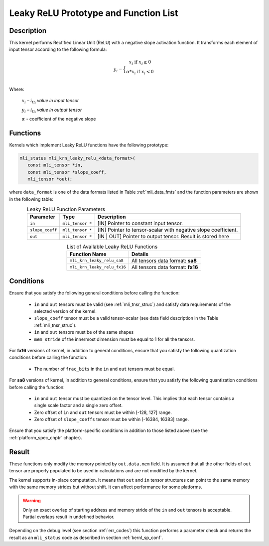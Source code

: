 .. _leaky_relu_prot:

Leaky ReLU Prototype and Function List
--------------------------------------

Description
^^^^^^^^^^^

This kernel performs Rectified Linear Unit (ReLU) with a negative slope activation function. 
It transforms each element of input tensor according to the following formula:

.. math::

   y_{i} =  \Big\{ {\begin{matrix}
   x_{i}\text{ if }x_{i} \geq 0 \\
   {\alpha}*x_{i}\text{ if }x_{i} < 0 \\
   \end{matrix}} 
..

Where:

   :math:`x_{i}` *–* :math:`i_{\text{th}}` *value in input tensor*

   :math:`y_{i}` *–* :math:`i_{\text{th}}` *value in output tensor*

   :math:`\alpha` - coefficient of the negative slope


Functions
^^^^^^^^^

Kernels which implement Leaky ReLU functions have the following prototype:

.. code:: c

   mli_status mli_krn_leaky_relu_<data_format>(
      const mli_tensor *in,
      const mli_tensor *slope_coeff,
      mli_tensor *out);
..
   
where ``data_format`` is one of the data formats listed in Table :ref:`mli_data_fmts` and the 
function parameters are shown in the following table:

.. _t_tfm_data_conv:
.. table:: Leaky ReLU Function Parameters
   :align: center
   :widths: auto
   
   +------------------+----------------------+----------------------------------------------+
   | **Parameter**    | **Type**             | **Description**                              |
   +==================+======================+==============================================+
   | ``in``           | ``mli_tensor *``     | [IN] Pointer to constant input tensor.       |
   +------------------+----------------------+----------------------------------------------+
   | ``slope_coeff``  | ``mli_tensor *``     | [IN] Pointer to tensor-scalar with negative  |
   |                  |                      | slope coefficient.                           |
   +------------------+----------------------+----------------------------------------------+
   | ``out``          | ``mli_tensor *``     | [IN | OUT] Pointer to output tensor.         |
   |                  |                      | Result is stored here                        |
   +------------------+----------------------+----------------------------------------------+
..

.. table:: List of Available Leaky ReLU Functions
   :align: center
   :widths: auto 
   
   +------------------------------+------------------------------------+
   | **Function Name**            | **Details**                        |
   +==============================+====================================+
   | ``mli_krn_leaky_relu_sa8``   | All tensors data format: **sa8**   |
   +------------------------------+------------------------------------+
   | ``mli_krn_leaky_relu_fx16``  | All tensors data format: **fx16**  |
   +------------------------------+------------------------------------+
..

Conditions
^^^^^^^^^^

Ensure that you satisfy the following general conditions before calling the function:

 - ``in`` and ``out`` tensors must be valid (see :ref:`mli_tnsr_struc`)
   and satisfy data requirements of the selected version of the kernel.

 - ``slope_coeff`` tensor must be a valid tensor-scalar (see data field 
   description in the Table :ref:`mli_tnsr_struc`).

 - ``in`` and ``out`` tensors must be of the same shapes

 - ``mem_stride`` of the innermost dimension must be equal to 1 for all the tensors.

For **fx16** versions of kernel, in addition to general conditions, ensure that you satisfy 
the following quantization conditions before calling the function:

 - The number of ``frac_bits`` in the ``in`` and ``out`` tensors must be equal. 

For **sa8** versions of kernel, in addition to general conditions, ensure that you satisfy 
the following quantization conditions before calling the function:

 - ``in`` and ``out`` tensor must be quantized on the tensor level. This implies 
   that each tensor contains a single scale factor and a single zero offset.

 - Zero offset of ``in`` and ``out`` tensors must be within [-128, 127] range.

 - Zero offset of ``slope_coeffs`` tensor must be within [-16384, 16383] range.

Ensure that you satisfy the platform-specific conditions in addition to those listed above 
(see the :ref:`platform_spec_chptr` chapter).

Result
^^^^^^

These functions only modify the memory pointed by ``out.data.mem`` field. 
It is assumed that all the other fields of ``out`` tensor are properly populated 
to be used in calculations and are not modified by the kernel.

The kernel supports in-place computation. It means that ``out`` and ``in`` tensor structures 
can point to the same memory with the same memory strides but without shift.
It can affect performance for some platforms.

.. warning::

  Only an exact overlap of starting address and memory stride of the ``in`` and ``out`` 
  tensors is acceptable. Partial overlaps result in undefined behavior.
..

Depending on the debug level (see section :ref:`err_codes`) this function performs a parameter 
check and returns the result as an ``mli_status`` code as described in section :ref:`kernl_sp_conf`.
